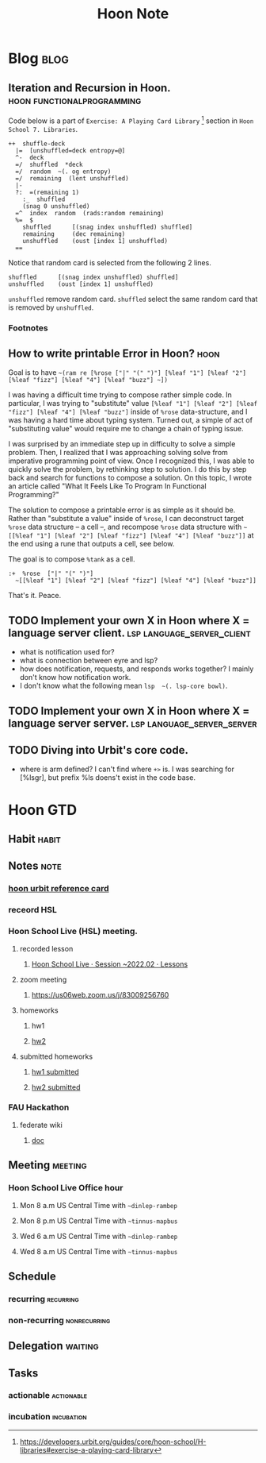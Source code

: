 #+title: Hoon Note
#+hugo_base_dir: /home/awannaphasch2016/org/projects/sideprojects/website/my-website/hugo/quickstart
#+filetags: hoon urbit


* Blog :blog:
** Iteration and Recursion in Hoon. :hoon:functionalprogramming:
:PROPERTIES:
:ID:       9d84aaae-336d-4dfb-874f-1c816f12640f
:EXPORT_FILE_NAME: Iteration and Recursion in Hoon
:END:
Code below is a part of =Exercise: A Playing Card Library= [fn:1] section in =Hoon School 7. Libraries=.
#+BEGIN_SRC hoon :noeval
++  shuffle-deck
  |=  [unshuffled=deck entropy=@]
  ^-  deck
  =/  shuffled  *deck
  =/  random  ~(. og entropy)
  =/  remaining  (lent unshuffled)
  |-
  ?:  =(remaining 1)
    :_  shuffled
    (snag 0 unshuffled)
  =^  index  random  (rads:random remaining)
  %=  $
    shuffled      [(snag index unshuffled) shuffled]
    remaining     (dec remaining)
    unshuffled    (oust [index 1] unshuffled)
  ==
#+END_SRC

Notice that random card is selected from the following 2 lines.
#+BEGIN_SRC hoon
shuffled      [(snag index unshuffled) shuffled]
unshuffled    (oust [index 1] unshuffled)
#+END_SRC

~unshuffled~ remove random card.
~shuffled~ select the same random card that is removed by ~unshuffled~.

*** Footnotes
[fn:1] https://developers.urbit.org/guides/core/hoon-school/H-libraries#exercise-a-playing-card-library
** How to write printable Error in Hoon? :hoon:
:PROPERTIES:
:ID:       f9101a23-1b93-4d22-95a1-df6150c17413
:EXPORT_FILE_NAME: How to write printable Error in Hoon?
:END:

Goal is to have ~~(ram re [%rose ["|" "(" ")"] [%leaf "1"] [%leaf "2"] [%leaf "fizz"] [%leaf "4"] [%leaf "buzz"] ~])~

I was having a difficult time trying to compose rather simple code. In particular, I was trying to "substitute" value =[%leaf "1"] [%leaf "2"] [%leaf "fizz"] [%leaf "4"] [%leaf "buzz"]= inside of =%rose= data-structure, and I was having a hard time about typing system. Turned out, a simple of act of "substituting value" would require me to change a chain of typing issue.

I was surprised by an immediate step up in difficulty to solve a simple problem. Then, I realized that I was approaching solving solve from imperative programming point of view. Once I recognized this, I was able to quickly solve the problem, by rethinking step to solution. I do this by step back and search for functions to compose a solution. On this topic, I wrote an article called "What It Feels Like To Program In Functional Programming?"

The solution to compose a printable error is as simple as it should be. Rather than "substitute a value" inside of =%rose=, I can deconstruct target =%rose= data structure -- a cell --, and recompose =%rose= data structure with =~[[%leaf "1"] [%leaf "2"] [%leaf "fizz"] [%leaf "4"] [%leaf "buzz"]]= at the end using a rune that outputs a cell, see below.

The goal is to compose =%tank= as a cell.
#+BEGIN_SRC hoon
:+  %rose  ["|" "(" ")"]
  ~[[%leaf "1"] [%leaf "2"] [%leaf "fizz"] [%leaf "4"] [%leaf "buzz"]]
#+END_SRC


That's it.
Peace.
** TODO Implement your own X in Hoon where X = language server client. :lsp:language_server_client:
- what is notification used for?
- what is connection between eyre and lsp?
- how does notification, requests, and responds works together? I mainly don't know how notification work.
- I don't know what the following mean ~lsp  ~(. lsp-core bowl)~.
** TODO Implement your own X in Hoon where X = language server server. :lsp:language_server_server:
** TODO Diving into Urbit's core code.
- where is arm defined?
  I can't find where =+>= is. I was searching for [%lsgr], but prefix %ls doens't exist in the code base.

* Hoon GTD
:PROPERTIES:
:ID:       7775985c-3a1f-4660-8203-fb62296bc1a8
:END:
** Habit :habit:
:PROPERTIES:
:CATEGORY: Habit
:LOGGING:  DONE(!)
:ARCHIVE:  %s_archive::* Habits
:END:
** Notes :note:
*** [[https://media.urbit.org/docs/hooncard-2022-04-03.pdf][hoon urbit reference card]]
*** receord HSL
*** Hoon School Live (HSL) meeting.
**** recorded lesson
***** [[https://www.youtube.com/watch?v=GnkNgqh23zs&list=PLR4NQL5fPgqqjmCyhfFjP2F5E1nofT8zC&index=15&ab_channel=NealDavis~lagrev-nocfep][Hoon School Live · Session ~2022.02 · Lessons]]
**** zoom meeting
:PROPERTIES:
:ID:       a16a39de-0410-4600-990b-e460cf5ad9e0
:END:
***** https://us06web.zoom.us/j/83009256760
:PROPERTIES:
:ID:       2912d23c-3894-484a-b2f7-96d6d94f3204
:END:
**** homeworks
***** hw1
***** [[https://docs.google.com/forms/d/e/1FAIpQLSdqxEXSLZIWT9yAvdNbSo8HYRo8C7F9JMI95fEP_B7DsDCB5g/viewform][hw2]]
**** submitted homeworks
***** [[https://mail.google.com/mail/u/0/#search/hoon/FMfcgzGqQmVXDDvGXPWpLlBbZrTSCtTn][hw1 submitted]]
***** [[https://mail.google.com/mail/u/0/#inbox/FMfcgzGqQvqnXJFJpZtSvbvLRqGrpsvW][hw2 submitted]]
*** FAU Hackathon
**** federate wiki
***** [[https://docs.google.com/document/d/1DG2IS04xzVsEGwdla5Q5bfJ6o_j8ABZDYSVsOGstHKY/edit#][doc]]
** Meeting :meeting:
*** Hoon School Live Office hour
**** Mon 8 a.m US Central Time with =~dinlep-rambep=
**** Mon 8 p.m US Central Time with =~tinnus-mapbus=
**** Wed 6 a.m US Central Time with =~dinlep-rambep=
**** Wed 8 a.m US Central Time with =~tinnus-mapbus=
** Schedule
*** recurring :recurring:
*** non-recurring :nonrecurring:
** Delegation :waiting:
** Tasks
*** actionable :actionable:
*** incubation :incubation:
